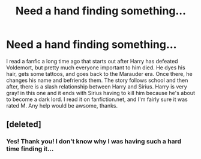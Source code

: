 #+TITLE: Need a hand finding something...

* Need a hand finding something...
:PROPERTIES:
:Score: 4
:DateUnix: 1393654603.0
:DateShort: 2014-Mar-01
:END:
I read a fanfic a long time ago that starts out after Harry has defeated Voldemort, but pretty much everyone important to him died. He dyes his hair, gets some tattoos, and goes back to the Marauder era. Once there, he changes his name and befriends them. The story follows school and then after, there is a slash relationship between Harry and Sirius. Harry is very gray! in this one and it ends with Sirius having to kill him because he's about to become a dark lord. I read it on fanfiction.net, and I'm fairly sure it was rated M. Any help would be awsome, thanks.


** [deleted]
:PROPERTIES:
:Score: 2
:DateUnix: 1393728890.0
:DateShort: 2014-Mar-02
:END:

*** Yes! Thank you! I don't know why I was having such a hard time finding it...
:PROPERTIES:
:Score: 1
:DateUnix: 1393747973.0
:DateShort: 2014-Mar-02
:END:
